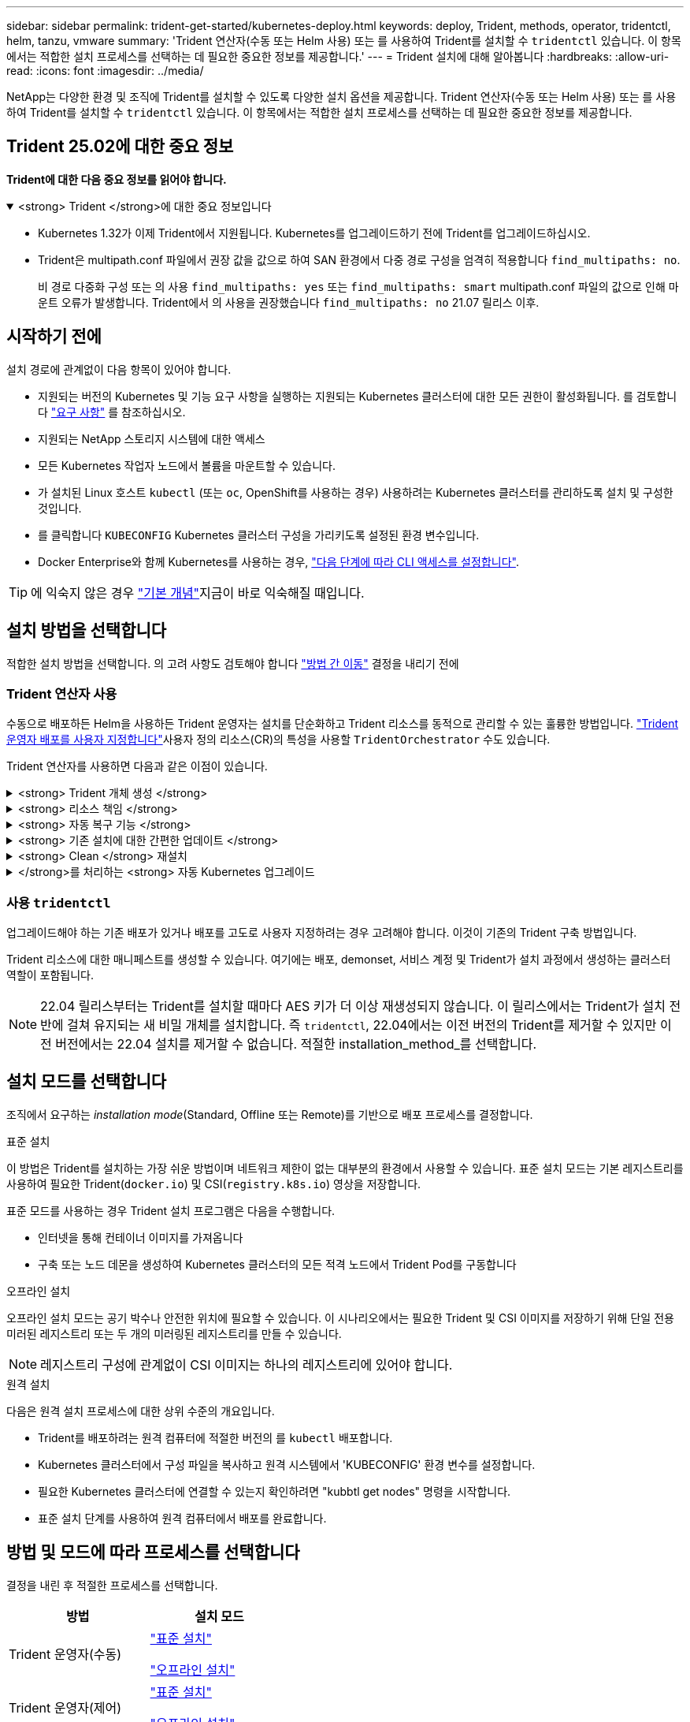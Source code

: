---
sidebar: sidebar 
permalink: trident-get-started/kubernetes-deploy.html 
keywords: deploy, Trident, methods, operator, tridentctl, helm, tanzu, vmware 
summary: 'Trident 연산자(수동 또는 Helm 사용) 또는 를 사용하여 Trident를 설치할 수 `tridentctl` 있습니다. 이 항목에서는 적합한 설치 프로세스를 선택하는 데 필요한 중요한 정보를 제공합니다.' 
---
= Trident 설치에 대해 알아봅니다
:hardbreaks:
:allow-uri-read: 
:icons: font
:imagesdir: ../media/


[role="lead"]
NetApp는 다양한 환경 및 조직에 Trident를 설치할 수 있도록 다양한 설치 옵션을 제공합니다. Trident 연산자(수동 또는 Helm 사용) 또는 를 사용하여 Trident를 설치할 수 `tridentctl` 있습니다. 이 항목에서는 적합한 설치 프로세스를 선택하는 데 필요한 중요한 정보를 제공합니다.



== Trident 25.02에 대한 중요 정보

*Trident에 대한 다음 중요 정보를 읽어야 합니다.*

.<strong> Trident </strong>에 대한 중요 정보입니다
[%collapsible%open]
====
[]
=====
* Kubernetes 1.32가 이제 Trident에서 지원됩니다. Kubernetes를 업그레이드하기 전에 Trident를 업그레이드하십시오.
* Trident은 multipath.conf 파일에서 권장 값을 값으로 하여 SAN 환경에서 다중 경로 구성을 엄격히 적용합니다 `find_multipaths: no`.
+
비 경로 다중화 구성 또는 의 사용 `find_multipaths: yes` 또는 `find_multipaths: smart` multipath.conf 파일의 값으로 인해 마운트 오류가 발생합니다. Trident에서 의 사용을 권장했습니다 `find_multipaths: no` 21.07 릴리스 이후.



=====
====


== 시작하기 전에

설치 경로에 관계없이 다음 항목이 있어야 합니다.

* 지원되는 버전의 Kubernetes 및 기능 요구 사항을 실행하는 지원되는 Kubernetes 클러스터에 대한 모든 권한이 활성화됩니다. 를 검토합니다 link:requirements.html["요구 사항"] 를 참조하십시오.
* 지원되는 NetApp 스토리지 시스템에 대한 액세스
* 모든 Kubernetes 작업자 노드에서 볼륨을 마운트할 수 있습니다.
* 가 설치된 Linux 호스트 `kubectl` (또는 `oc`, OpenShift를 사용하는 경우) 사용하려는 Kubernetes 클러스터를 관리하도록 설치 및 구성한 것입니다.
* 를 클릭합니다 `KUBECONFIG` Kubernetes 클러스터 구성을 가리키도록 설정된 환경 변수입니다.
* Docker Enterprise와 함께 Kubernetes를 사용하는 경우, https://docs.docker.com/ee/ucp/user-access/cli/["다음 단계에 따라 CLI 액세스를 설정합니다"^].



TIP: 에 익숙지 않은 경우 link:../trident-get-started/intro.html["기본 개념"^]지금이 바로 익숙해질 때입니다.



== 설치 방법을 선택합니다

적합한 설치 방법을 선택합니다. 의 고려 사항도 검토해야 합니다 link:kubernetes-deploy.html#move-between-installation-methods["방법 간 이동"] 결정을 내리기 전에



=== Trident 연산자 사용

수동으로 배포하든 Helm을 사용하든 Trident 운영자는 설치를 단순화하고 Trident 리소스를 동적으로 관리할 수 있는 훌륭한 방법입니다. link:../trident-get-started/kubernetes-customize-deploy.html["Trident 운영자 배포를 사용자 지정합니다"]사용자 정의 리소스(CR)의 특성을 사용할 `TridentOrchestrator` 수도 있습니다.

Trident 연산자를 사용하면 다음과 같은 이점이 있습니다.

.<strong> Trident 개체 생성 </strong>
[%collapsible]
====
Trident 운영자가 Kubernetes 버전에 대해 다음 오브젝트를 자동으로 생성합니다.

* 운영자용 ServiceAccount입니다
* ServiceAccount에 대한 ClusterRole 및 ClusterRoleBinding
* 전용 PodSecurityPolicy(Kubernetes 1.25 이하)
* 작업자 자체


====
.<strong> 리소스 책임 </strong>
[%collapsible]
====
클러스터 범위의 Trident 운전자가 클러스터 수준에서 Trident 설치와 관련된 리소스를 관리합니다. 이렇게 하면 네임스페이스 범위 연산자를 사용하여 클러스터 범위 리소스를 유지 관리할 때 발생할 수 있는 오류가 줄어듭니다. 이는 자가 복구 및 패치에 필수적입니다.

====
.<strong> 자동 복구 기능 </strong>
[%collapsible]
====
운영자는 Trident 설치를 모니터링하고 배포가 삭제되거나 실수로 수정된 경우와 같은 문제를 해결하기 위한 조치를 적극적으로 수행합니다.  `trident-operator-<generated-id>`CR을 Trident 설치와 연결하는 POD가 `TridentOrchestrator` 생성됩니다. 이렇게 하면 클러스터에 Trident 인스턴스가 하나만 존재하고 해당 설정이 제어되므로 설치가 제대로 이루어지는지 확인할 수 있습니다. 설치 변경(예: 배포 또는 노드 반점 삭제)이 수행되면 운영자가 이를 식별하고 개별적으로 수정합니다.

====
.<strong> 기존 설치에 대한 간편한 업데이트 </strong>
[%collapsible]
====
기존 배포를 운영자로 쉽게 업데이트할 수 있습니다. 를 편집하기만 하면 됩니다 `TridentOrchestrator` CR을 사용하여 설치를 업데이트합니다.

예를 들어 디버그 로그를 생성하기 위해 Trident를 활성화해야 하는 경우를 생각해 보십시오. 이렇게 하려면 를 패치하여 `TridentOrchestrator` 로 설정합니다 `spec.debug` `true`.

[listing]
----
kubectl patch torc <trident-orchestrator-name> -n trident --type=merge -p '{"spec":{"debug":true}}'
----
이후 `TridentOrchestrator` 이 업데이트되면 운영자가 업데이트를 처리하고 기존 설치를 패치합니다. 이 경우 새 Pod가 생성되어 적절히 설치가 수정될 수 있습니다.

====
.<strong> Clean </strong> 재설치
[%collapsible]
====
클러스터 범위 Trident 운영자를 사용하면 클러스터 범위 리소스를 깨끗이 제거할 수 있습니다. 사용자는 Trident를 완전히 제거하고 쉽게 다시 설치할 수 있습니다.

====
.</strong>를 처리하는 <strong> 자동 Kubernetes 업그레이드
[%collapsible]
====
클러스터의 Kubernetes 버전을 지원되는 버전으로 업그레이드할 경우 운영자는 기존 Trident 설치를 자동으로 업데이트하고 Kubernetes 버전의 요구사항을 충족하도록 변경합니다.


NOTE: 클러스터가 지원되지 않는 버전으로 업그레이드되면 운영자는 Trident를 설치할 수 없습니다. Trident를 운영자와 함께 이미 설치한 경우 Trident가 지원되지 않는 Kubernetes 버전에 설치되었음을 나타내는 경고가 표시됩니다.

====


=== 사용 `tridentctl`

업그레이드해야 하는 기존 배포가 있거나 배포를 고도로 사용자 지정하려는 경우 고려해야 합니다. 이것이 기존의 Trident 구축 방법입니다.

Trident 리소스에 대한 매니페스트를 생성할 수 있습니다. 여기에는 배포, demonset, 서비스 계정 및 Trident가 설치 과정에서 생성하는 클러스터 역할이 포함됩니다.


NOTE: 22.04 릴리스부터는 Trident를 설치할 때마다 AES 키가 더 이상 재생성되지 않습니다. 이 릴리스에서는 Trident가 설치 전반에 걸쳐 유지되는 새 비밀 개체를 설치합니다. 즉 `tridentctl`, 22.04에서는 이전 버전의 Trident를 제거할 수 있지만 이전 버전에서는 22.04 설치를 제거할 수 없습니다. 적절한 installation_method_를 선택합니다.



== 설치 모드를 선택합니다

조직에서 요구하는 _installation mode_(Standard, Offline 또는 Remote)를 기반으로 배포 프로세스를 결정합니다.

[role="tabbed-block"]
====
.표준 설치
--
이 방법은 Trident를 설치하는 가장 쉬운 방법이며 네트워크 제한이 없는 대부분의 환경에서 사용할 수 있습니다. 표준 설치 모드는 기본 레지스트리를 사용하여 필요한 Trident(`docker.io`) 및 CSI(`registry.k8s.io`) 영상을 저장합니다.

표준 모드를 사용하는 경우 Trident 설치 프로그램은 다음을 수행합니다.

* 인터넷을 통해 컨테이너 이미지를 가져옵니다
* 구축 또는 노드 데몬을 생성하여 Kubernetes 클러스터의 모든 적격 노드에서 Trident Pod를 구동합니다


--
.오프라인 설치
--
오프라인 설치 모드는 공기 박수나 안전한 위치에 필요할 수 있습니다. 이 시나리오에서는 필요한 Trident 및 CSI 이미지를 저장하기 위해 단일 전용 미러된 레지스트리 또는 두 개의 미러링된 레지스트리를 만들 수 있습니다.


NOTE: 레지스트리 구성에 관계없이 CSI 이미지는 하나의 레지스트리에 있어야 합니다.

--
.원격 설치
--
다음은 원격 설치 프로세스에 대한 상위 수준의 개요입니다.

* Trident를 배포하려는 원격 컴퓨터에 적절한 버전의 를 `kubectl` 배포합니다.
* Kubernetes 클러스터에서 구성 파일을 복사하고 원격 시스템에서 'KUBECONFIG' 환경 변수를 설정합니다.
* 필요한 Kubernetes 클러스터에 연결할 수 있는지 확인하려면 "kubbtl get nodes" 명령을 시작합니다.
* 표준 설치 단계를 사용하여 원격 컴퓨터에서 배포를 완료합니다.


--
====


== 방법 및 모드에 따라 프로세스를 선택합니다

결정을 내린 후 적절한 프로세스를 선택합니다.

[cols="2"]
|===
| 방법 | 설치 모드 


| Trident 운영자(수동)  a| 
link:kubernetes-deploy-operator.html["표준 설치"]

link:kubernetes-deploy-operator-mirror.html["오프라인 설치"]



| Trident 운영자(제어)  a| 
link:kubernetes-deploy-helm.html["표준 설치"]

link:kubernetes-deploy-helm-mirror.html["오프라인 설치"]



| `tridentctl`  a| 
link:kubernetes-deploy-tridentctl.html["표준 또는 오프라인 설치"]

|===


== 설치 방법 간 이동

설치 방법을 변경할 수 있습니다. 이렇게 하기 전에 다음 사항을 고려하십시오.

* 항상 동일한 방법으로 Trident를 설치 및 제거합니다. 과 함께 를 배포한 경우 `tridentctl` 적절한 버전의 바이너리를 사용하여 Trident를 제거해야 `tridentctl` 합니다. 마찬가지로 운영자와 함께 를 배포하는 경우 CR을 편집하고 `spec.uninstall=true` Trident를 제거하도록 설정해야 `TridentOrchestrator` 합니다.
* 운영자 기반 배포를 제거하고 대신 사용하여 Trident를 배포하려는 경우 `tridentctl` 먼저 을 편집하고 `spec.uninstall=true` Trident를 제거하도록 설정해야 `TridentOrchestrator` 합니다. 그런 다음 `TridentOrchestrator` 및 운영자 배포를 삭제합니다. 그런 다음 을 사용하여 를 설치할 수 `tridentctl` 있습니다.
* 작업자 기반의 수동 배포를 사용하고 H제어 기반 Trident 연산자 배포를 사용하려는 경우 먼저 수동으로 연산자를 제거한 다음 Helm 설치를 수행해야 합니다. 이를 통해 Helm은 필요한 레이블 및 주석을 사용하여 Trident 연산자를 배포할 수 있습니다. 이렇게 하지 않으면 레이블 유효성 검사 오류 및 주석 유효성 검사 오류와 함께 H제어 기반 Trident 연산자 배포가 실패합니다. 가 있는 경우 `tridentctl`기반 배포에서는 문제 없이 Helm 기반 배포를 사용할 수 있습니다.




== 기타 알려진 구성 옵션

VMware Tanzu 포트폴리오 제품에 Trident를 설치하는 경우:

* 클러스터는 권한이 있는 워크로드를 지원해야 합니다.
* kubelet-dir 플래그는 kubelet 디렉토리의 위치로 설정해야 합니다. 기본적으로 이 값은 '/var/vcap/data/kubelet'입니다.
+
Trident 연산자, Hrom 및 tridentctl 배포에서는 -kubelet -dir 을 사용하여 kubelet 위치를 지정하는 작업이 알려져 있습니다.


